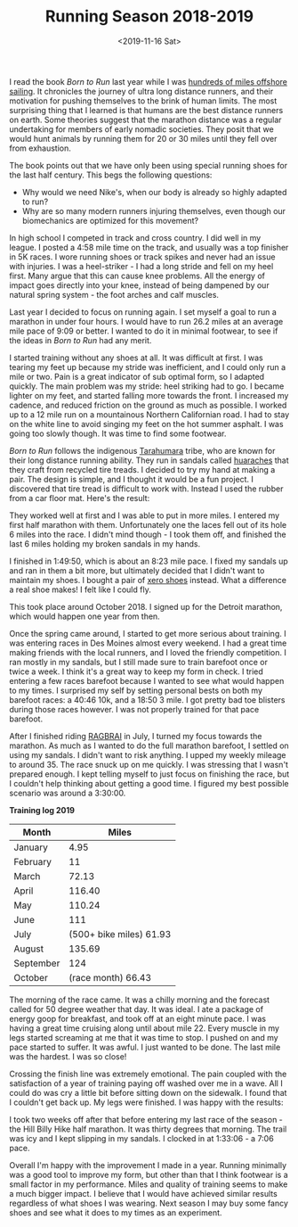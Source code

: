 #+title: Running Season 2018-2019
#+date: <2019-11-16 Sat>
#+BEGIN_EXPORT html
<script type="text/javascript">
const postNum = 11;
</script>
 #+END_EXPORT

[[file:../../images/detroit-finish.jpg]]

I read the book /Born to Run/ last year while I was [[file:sailing-to-ensenada.org][hundreds of miles
offshore sailing]]. It chronicles the journey of ultra long distance
runners, and their motivation for pushing themselves to the brink of
human limits.  The most surprising thing that I learned is that humans
are the best distance runners on earth.  Some theories suggest that
the marathon distance was a regular undertaking for members of early
nomadic societies.  They posit that we would hunt animals by running
them for 20 or 30 miles until they fell over from exhaustion.

The book points out that we have only been using special running shoes
for the last half century. This begs the following questions:

+ Why would we need Nike's, when our body is already so highly adapted
  to run?
+ Why are so many modern runners injuring themselves, even though our
  biomechanics are optimized for this movement?

In high school I competed in track and cross country. I did well in my
league.  I posted a 4:58 mile time on the track, and usually was a top
finisher in 5K races.  I wore running shoes or track spikes and never
had an issue with injuries.  I was a heel-striker - I had a long
stride and fell on my heel first. Many argue that this can cause knee
problems. All the energy of impact goes directly into your knee,
instead of being dampened by our natural spring system - the foot
arches and calf muscles.

Last year I decided to focus on running again. I set myself a goal to
run a marathon in under four hours. I would have to run 26.2 miles at
an average mile pace of 9:09 or better. I wanted to do it in minimal
footwear, to see if the ideas in /Born to Run/ had any merit.

I started training without any shoes at all. It was difficult at
first. I was tearing my feet up because my stride was inefficient, and
I could only run a mile or two.  Pain is a great indicator of sub
optimal form, so I adapted quickly. The main problem was my stride:
heel striking had to go.  I became lighter on my feet, and started
falling more towards the front. I increased my cadence, and reduced
friction on the ground as much as possible.  I worked up to a 12 mile
run on a mountainous Northern Californian road. I had to stay on the
white line to avoid singing my feet on the hot summer asphalt.  I was
going too slowly though. It was time to find some footwear.

/Born to Run/ follows the indigenous [[https://en.wikipedia.org/wiki/Rar%C3%A1muri][Tarahumara]] tribe, who are known
for their long distance running ability.  They run in sandals called
[[https://www.earthrunners.com/pages/tarahumara-huarache-sandals-ultimate-minimalist-footwear][huaraches]] that they craft from recycled tire treads. I decided to try
my hand at making a pair.  The design is simple, and I thought it
would be a fun project. I discovered that tire tread is difficult to
work with.  Instead I used the rubber from a car floor mat. Here's the
result:

[[../../images/home-made-sandals.jpg]]

They worked well at first and I was able to put in more miles. I
entered my first half marathon with them.  Unfortunately one the laces
fell out of its hole 6 miles into the race. I didn't mind though - I
took them off, and finished the last 6 miles holding my broken sandals
in my hands.

[[file:../../images/noyo-half-finish.jpg]]

I finished in 1:49:50, which is about an 8:23 mile pace. I fixed my
sandals up and ran in them a bit more, but ultimately decided that I
didn't want to maintain my shoes.  I bought a pair of [[https://xeroshoes.com/shop/genesis/genesis-men/][xero shoes]]
instead. What a difference a real shoe makes! I felt like I could fly.

[[file:../../images/xero-shoes.jpg]]

This took place around October 2018. I signed up for the Detroit
marathon, which would happen one year from then.

Once the spring came around, I started to get more serious about
training. I was entering races in Des Moines almost every weekend.  I
had a great time making friends with the local runners, and I loved
the friendly competition. I ran mostly in my sandals, but I still made
sure to train barefoot once or twice a week. I think it's a great way
to keep my form in check. I tried entering a few races barefoot
because I wanted to see what would happen to my times. I surprised my
self by setting personal bests on both my barefoot races: a 40:46 10k,
and a 18:50 3 mile.  I got pretty bad toe blisters during those races
however. I was not properly trained for that pace barefoot.

[[file:../../images/race-crowd.jpg]]

After I finished riding [[file:RAGBRAI.org][RAGBRAI]] in July, I turned my focus towards the
marathon. As much as I wanted to do the full marathon barefoot, I
settled on using my sandals. I didn't want to risk anything.  I upped
my weekly mileage to around 35. The race snuck up on me quickly. I was
stressing that I wasn't prepared enough.  I kept telling myself to
just focus on finishing the race, but I couldn't help thinking about
getting a good time.  I figured my best possible scenario was around a
3:30:00.

**Training log 2019**
| Month     |                   Miles |
|-----------+-------------------------|
| January   |                    4.95 |
| February  |                      11 |
| March     |                   72.13 |
| April     |                  116.40 |
| May       |                  110.24 |
| June      |                     111 |
| July      | (500+ bike miles) 61.93 |
| August    |                  135.69 |
| September |                     124 |
| October   |      (race month) 66.43 |

The morning of the race came. It was a chilly morning and the forecast
called for 50 degree weather that day. It was ideal. I ate a package
of energy goop for breakfast, and took off at an eight minute pace.  I
was having a great time cruising along until about mile 22. Every
muscle in my legs started screaming at me that it was time to stop. I
pushed on and my pace started to suffer. It was awful. I just wanted
to be done. The last mile was the hardest. I was so close!

[[file:../../images/marathon-pain.jpg]]

Crossing the finish line was extremely emotional. The pain coupled
with the satisfaction of a year of training paying off washed over me
in a wave.  All I could do was cry a little bit before sitting down on
the sidewalk. I found that I couldn't get back up. My legs were
finished.  I was happy with the results:

[[file:../../images/detroit-marathon-cert.png]]

I took two weeks off after that before entering my last race of the
season - the Hill Billy Hike half marathon.  It was thirty degrees
that morning. The trail was icy and I kept slipping in my sandals. I
clocked in at 1:33:06 - a 7:06 pace.
[[file:../../images/hill-billy-hike.jpg]]

Overall I'm happy with the improvement I made in a year.  Running
minimally was a good tool to improve my form, but other than that I
think footwear is a small factor in my performance.  Miles and quality
of training seems to make a much bigger impact.  I believe that I
would have achieved similar results regardless of what shoes I was
wearing.  Next season I may buy some fancy shoes and see what it does
to my times as an experiment.

